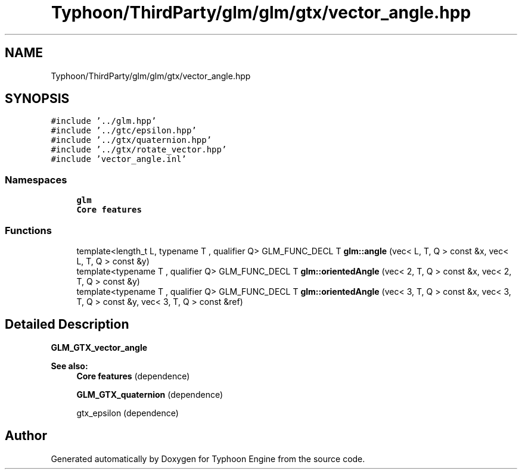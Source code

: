 .TH "Typhoon/ThirdParty/glm/glm/gtx/vector_angle.hpp" 3 "Sat Jul 20 2019" "Version 0.1" "Typhoon Engine" \" -*- nroff -*-
.ad l
.nh
.SH NAME
Typhoon/ThirdParty/glm/glm/gtx/vector_angle.hpp
.SH SYNOPSIS
.br
.PP
\fC#include '\&.\&./glm\&.hpp'\fP
.br
\fC#include '\&.\&./gtc/epsilon\&.hpp'\fP
.br
\fC#include '\&.\&./gtx/quaternion\&.hpp'\fP
.br
\fC#include '\&.\&./gtx/rotate_vector\&.hpp'\fP
.br
\fC#include 'vector_angle\&.inl'\fP
.br

.SS "Namespaces"

.in +1c
.ti -1c
.RI " \fBglm\fP"
.br
.RI "\fBCore features\fP "
.in -1c
.SS "Functions"

.in +1c
.ti -1c
.RI "template<length_t L, typename T , qualifier Q> GLM_FUNC_DECL T \fBglm::angle\fP (vec< L, T, Q > const &x, vec< L, T, Q > const &y)"
.br
.ti -1c
.RI "template<typename T , qualifier Q> GLM_FUNC_DECL T \fBglm::orientedAngle\fP (vec< 2, T, Q > const &x, vec< 2, T, Q > const &y)"
.br
.ti -1c
.RI "template<typename T , qualifier Q> GLM_FUNC_DECL T \fBglm::orientedAngle\fP (vec< 3, T, Q > const &x, vec< 3, T, Q > const &y, vec< 3, T, Q > const &ref)"
.br
.in -1c
.SH "Detailed Description"
.PP 
\fBGLM_GTX_vector_angle\fP
.PP
\fBSee also:\fP
.RS 4
\fBCore features\fP (dependence) 
.PP
\fBGLM_GTX_quaternion\fP (dependence) 
.PP
gtx_epsilon (dependence) 
.RE
.PP

.SH "Author"
.PP 
Generated automatically by Doxygen for Typhoon Engine from the source code\&.
